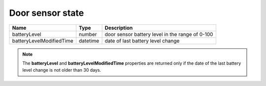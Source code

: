 Door sensor state
-------------------------

+--------------------------+----------------------------------------------+---------------------------------------------------+
| Name                     | Type                                         | Description                                       |
+==========================+==============================================+===================================================+
| batteryLevel             | number                                       | door sensor battery level in the range of 0-100   |
+--------------------------+----------------------------------------------+---------------------------------------------------+
| batteryLevelModifiedTime | datetime                                     | date of last battery level change                 |
+--------------------------+----------------------------------------------+---------------------------------------------------+

.. note::
    The **batteryLevel** and **batteryLevelModifiedTime** properties are returned only if the date of the last battery level change is not older than 30 days. 